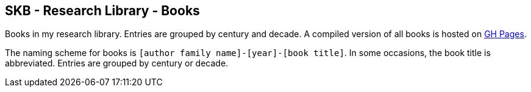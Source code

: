 //
// ============LICENSE_START=======================================================
//  Copyright (C) 2018 Sven van der Meer. All rights reserved.
// ================================================================================
// This file is licensed under the CREATIVE COMMONS ATTRIBUTION 4.0 INTERNATIONAL LICENSE
// Full license text at https://creativecommons.org/licenses/by/4.0/legalcode
// 
// SPDX-License-Identifier: CC-BY-4.0
// ============LICENSE_END=========================================================
//
// @author Sven van der Meer (vdmeer.sven@mykolab.com)
//

== SKB - Research Library - Books

Books in my research library.
Entries are grouped by century and decade.
A compiled version of all books is hosted on link:https://vdmeer.github.io/skb/library/book.html[GH Pages].

The naming scheme for books is `[author family name]-[year]-[book title]`.
In some occasions, the book title is abbreviated.
Entries are grouped by century or decade.
